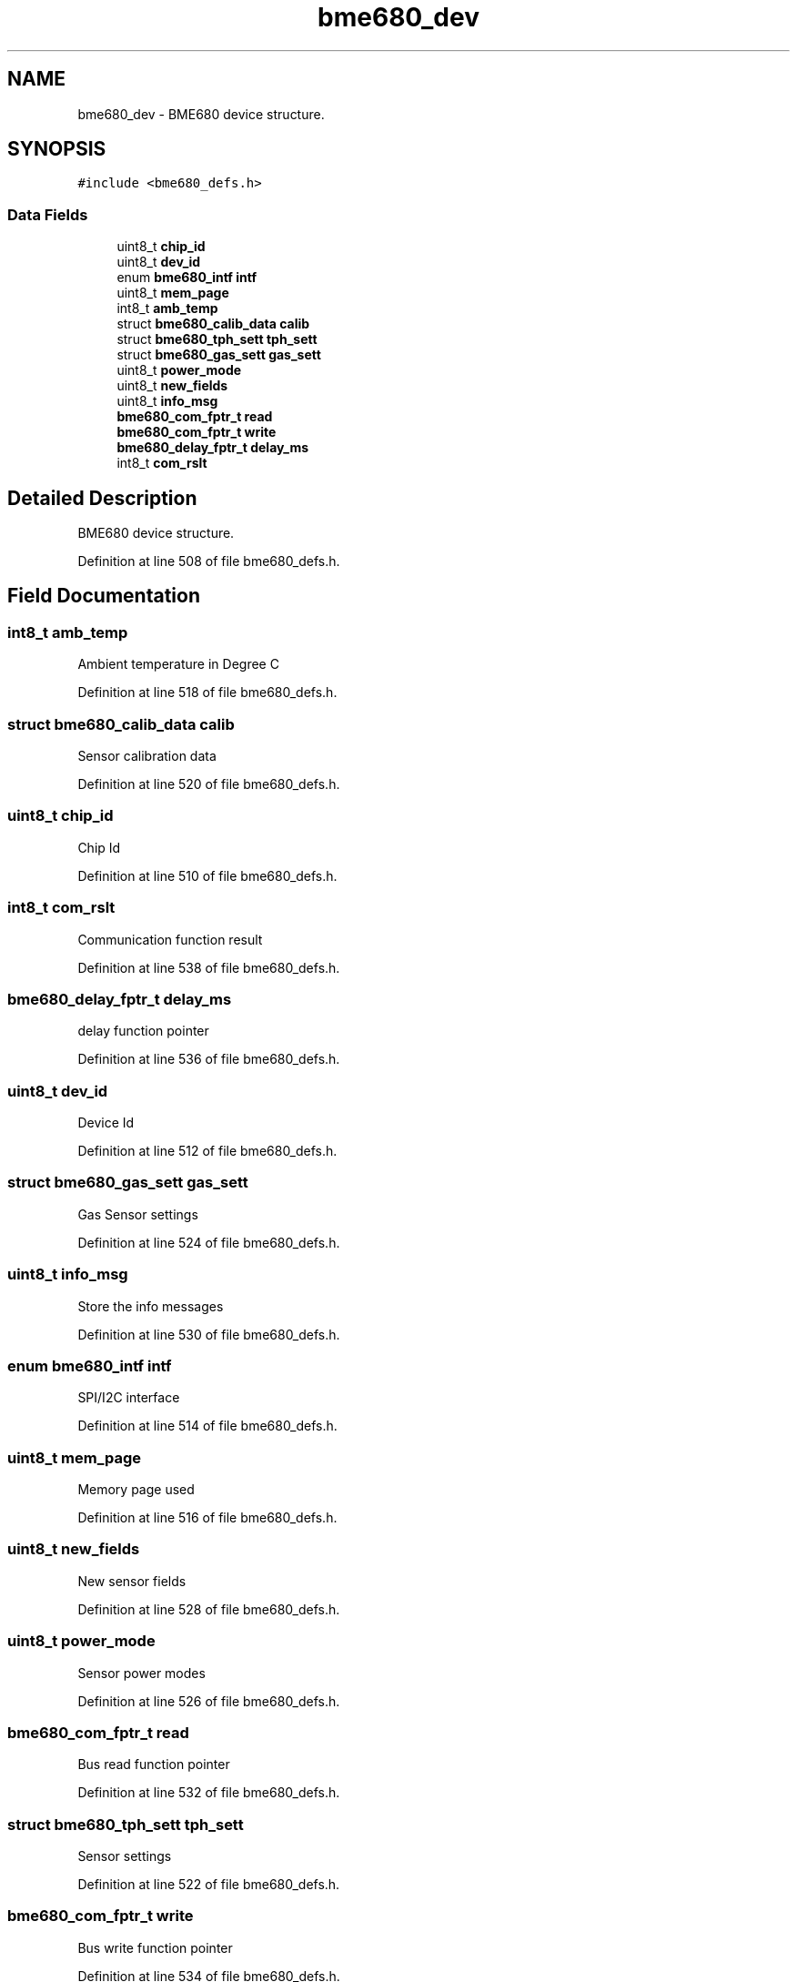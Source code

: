 .TH "bme680_dev" 3 "Mon May 11 2020" "Lab10" \" -*- nroff -*-
.ad l
.nh
.SH NAME
bme680_dev \- BME680 device structure\&.  

.SH SYNOPSIS
.br
.PP
.PP
\fC#include <bme680_defs\&.h>\fP
.SS "Data Fields"

.in +1c
.ti -1c
.RI "uint8_t \fBchip_id\fP"
.br
.ti -1c
.RI "uint8_t \fBdev_id\fP"
.br
.ti -1c
.RI "enum \fBbme680_intf\fP \fBintf\fP"
.br
.ti -1c
.RI "uint8_t \fBmem_page\fP"
.br
.ti -1c
.RI "int8_t \fBamb_temp\fP"
.br
.ti -1c
.RI "struct \fBbme680_calib_data\fP \fBcalib\fP"
.br
.ti -1c
.RI "struct \fBbme680_tph_sett\fP \fBtph_sett\fP"
.br
.ti -1c
.RI "struct \fBbme680_gas_sett\fP \fBgas_sett\fP"
.br
.ti -1c
.RI "uint8_t \fBpower_mode\fP"
.br
.ti -1c
.RI "uint8_t \fBnew_fields\fP"
.br
.ti -1c
.RI "uint8_t \fBinfo_msg\fP"
.br
.ti -1c
.RI "\fBbme680_com_fptr_t\fP \fBread\fP"
.br
.ti -1c
.RI "\fBbme680_com_fptr_t\fP \fBwrite\fP"
.br
.ti -1c
.RI "\fBbme680_delay_fptr_t\fP \fBdelay_ms\fP"
.br
.ti -1c
.RI "int8_t \fBcom_rslt\fP"
.br
.in -1c
.SH "Detailed Description"
.PP 
BME680 device structure\&. 
.PP
Definition at line 508 of file bme680_defs\&.h\&.
.SH "Field Documentation"
.PP 
.SS "int8_t amb_temp"
Ambient temperature in Degree C 
.PP
Definition at line 518 of file bme680_defs\&.h\&.
.SS "struct \fBbme680_calib_data\fP calib"
Sensor calibration data 
.PP
Definition at line 520 of file bme680_defs\&.h\&.
.SS "uint8_t chip_id"
Chip Id 
.PP
Definition at line 510 of file bme680_defs\&.h\&.
.SS "int8_t com_rslt"
Communication function result 
.PP
Definition at line 538 of file bme680_defs\&.h\&.
.SS "\fBbme680_delay_fptr_t\fP delay_ms"
delay function pointer 
.PP
Definition at line 536 of file bme680_defs\&.h\&.
.SS "uint8_t dev_id"
Device Id 
.PP
Definition at line 512 of file bme680_defs\&.h\&.
.SS "struct \fBbme680_gas_sett\fP gas_sett"
Gas Sensor settings 
.PP
Definition at line 524 of file bme680_defs\&.h\&.
.SS "uint8_t info_msg"
Store the info messages 
.PP
Definition at line 530 of file bme680_defs\&.h\&.
.SS "enum \fBbme680_intf\fP intf"
SPI/I2C interface 
.PP
Definition at line 514 of file bme680_defs\&.h\&.
.SS "uint8_t mem_page"
Memory page used 
.PP
Definition at line 516 of file bme680_defs\&.h\&.
.SS "uint8_t new_fields"
New sensor fields 
.PP
Definition at line 528 of file bme680_defs\&.h\&.
.SS "uint8_t power_mode"
Sensor power modes 
.PP
Definition at line 526 of file bme680_defs\&.h\&.
.SS "\fBbme680_com_fptr_t\fP read"
Bus read function pointer 
.PP
Definition at line 532 of file bme680_defs\&.h\&.
.SS "struct \fBbme680_tph_sett\fP tph_sett"
Sensor settings 
.PP
Definition at line 522 of file bme680_defs\&.h\&.
.SS "\fBbme680_com_fptr_t\fP write"
Bus write function pointer 
.PP
Definition at line 534 of file bme680_defs\&.h\&.

.SH "Author"
.PP 
Generated automatically by Doxygen for Lab10 from the source code\&.
